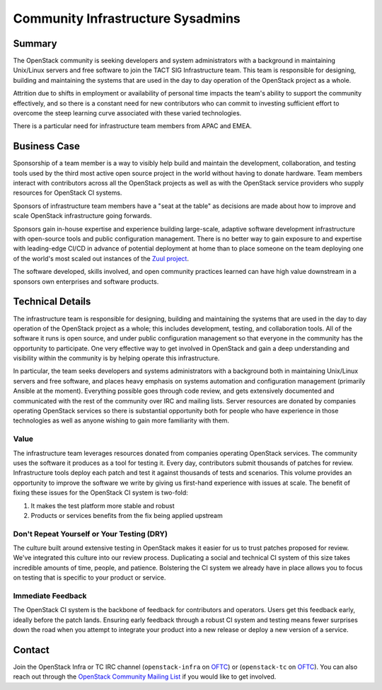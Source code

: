 ==================================
Community Infrastructure Sysadmins
==================================

Summary
-------

The OpenStack community is seeking developers and system administrators
with a background in maintaining Unix/Linux servers and free software to
join the TACT SIG Infrastructure team.  This team is responsible for
designing, building and maintaining the systems that are used in the day
to day operation of the OpenStack project as a whole.

Attrition due to shifts in employment or availability of personal time
impacts the team's ability to support the community effectively, and so
there is a constant need for new contributors who can commit to investing
sufficient effort to overcome the steep learning curve associated with these
varied technologies.

There is a particular need for infrastructure team members from APAC and EMEA.

Business Case
-------------

Sponsorship of a team member is a way to visibly help build and
maintain the development, collaboration, and testing tools used by the
third most active open source project in the world without having to
donate hardware.  Team members interact with contributors across all
the OpenStack projects as well as with the OpenStack service providers
who supply resources for OpenStack CI systems.

Sponsors of infrastructure team members have a "seat at the table" as
decisions are made about how to improve and scale OpenStack
infrastructure going forwards.

Sponsors gain in-house expertise and experience building large-scale,
adaptive software development infrastructure with open-source tools
and public configuration management.  There is no better way to gain
exposure to and expertise with leading-edge CI/CD in advance of
potential deployment at home than to place someone on the team
deploying one of the world's most scaled out instances of the `Zuul
project`_.

The software developed, skills involved, and open community practices
learned can have high value downstream in a sponsors own enterprises
and software products.

.. _`Zuul project`: https://zuul-ci.org

Technical Details
-----------------

The infrastructure team is responsible for designing, building and
maintaining the systems that are used in the day to day operation of
the OpenStack project as a whole; this includes development, testing,
and collaboration tools. All of the software it runs is open source,
and under public configuration management so that everyone in the
community has the opportunity to participate. One very effective way to
get involved in OpenStack and gain a deep understanding and visibility
within the community is by helping operate this infrastructure.

In particular, the team seeks developers and systems administrators
with a background both in maintaining Unix/Linux servers and free
software, and places heavy emphasis on systems automation and
configuration management (primarily Ansible at the moment).
Everything possible goes through code review, and gets
extensively documented and communicated with the rest of the
community over IRC and mailing lists. Server resources are donated
by companies operating OpenStack services so there is
substantial opportunity both for people who have experience in those
technologies as well as anyone wishing to gain more familiarity with
them.

Value
~~~~~

The infrastructure team leverages resources donated from companies operating
OpenStack services. The community uses the software it produces as a tool for
testing it. Every day, contributors submit thousands of patches for review.
Infrastructure tools deploy each patch and test it against thousands of tests
and scenarios. This volume provides an opportunity to improve the software we
write by giving us first-hand experience with issues at scale. The benefit of
fixing these issues for the OpenStack CI system is two-fold:

1. It makes the test platform more stable and robust
2. Products or services benefits from the fix being applied upstream

Don't Repeat Yourself or Your Testing (DRY)
~~~~~~~~~~~~~~~~~~~~~~~~~~~~~~~~~~~~~~~~~~~

The culture built around extensive testing in OpenStack makes it easier for us
to trust patches proposed for review. We've integrated this culture into our
review process. Duplicating a social and technical CI system of this size takes
incredible amounts of time, people, and patience. Bolstering the CI system we
already have in place allows you to focus on testing that is specific to your
product or service.

Immediate Feedback
~~~~~~~~~~~~~~~~~~~

The OpenStack CI system is the backbone of feedback for contributors and
operators. Users get this feedback early, ideally before the patch lands.
Ensuring early feedback through a robust CI system and testing means fewer
surprises down the road when you attempt to integrate your product into a new
release or deploy a new version of a service.

Contact
-------

Join the OpenStack Infra or TC IRC channel (``openstack-infra`` on `OFTC
<https://www.oftc.net/>`_) or (``openstack-tc`` on `OFTC <https://www.oftc.net/>`_).
You can also reach out through the `OpenStack Community Mailing List
<mailto:openstack-discuss@lists.openstack.org>`_ if you would like to get involved.
